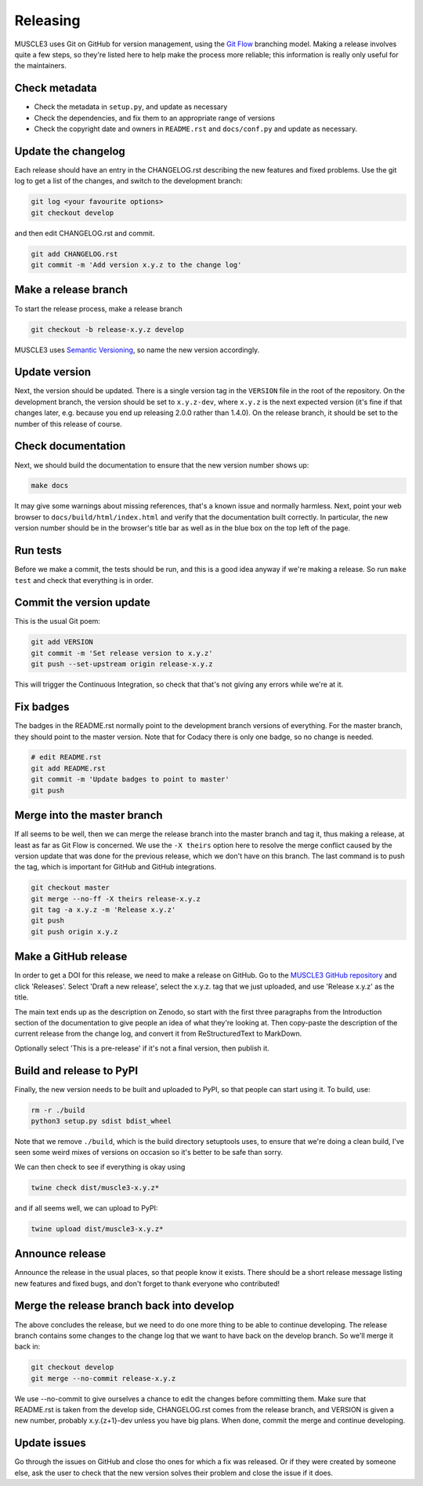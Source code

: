 .. _development:

Releasing
***********

MUSCLE3 uses Git on GitHub for version management, using the `Git Flow`_
branching model. Making a release involves quite a few steps, so they're listed
here to help make the process more reliable; this information is really only
useful for the maintainers.

Check metadata
--------------

- Check the metadata in ``setup.py``, and update as necessary
- Check the dependencies, and fix them to an appropriate range of versions
- Check the copyright date and owners in ``README.rst`` and ``docs/conf.py``
  and update as necessary.

Update the changelog
--------------------

Each release should have an entry in the CHANGELOG.rst describing the new
features and fixed problems. Use the git log to get a list of the changes, and
switch to the development branch:

.. code-block:: bash

  git log <your favourite options>
  git checkout develop

and then edit CHANGELOG.rst and commit.

.. code-block:: bash

  git add CHANGELOG.rst
  git commit -m 'Add version x.y.z to the change log'

Make a release branch
---------------------

To start the release process, make a release branch

.. code-block:: bash

  git checkout -b release-x.y.z develop

MUSCLE3 uses `Semantic Versioning`_, so name the new version accordingly.

Update version
--------------

Next, the version should be updated. There is a single version tag in the
``VERSION`` file in the root of the repository. On the development branch, the
version should be set to ``x.y.z-dev``, where ``x.y.z`` is the next expected
version (it's fine if that changes later, e.g. because you end up releasing
2.0.0 rather than 1.4.0).  On the release branch, it should be set to the number
of this release of course.

Check documentation
-------------------

Next, we should build the documentation to ensure that the new version number
shows up:

.. code-block:: bash

  make docs

It may give some warnings about missing references, that's a known issue and
normally harmless. Next, point your web browser to
``docs/build/html/index.html`` and verify that the documentation built
correctly. In particular, the new version number should be in the browser's
title bar as well as in the blue box on the top left of the page.

Run tests
---------

Before we make a commit, the tests should be run, and this is a good idea anyway
if we're making a release. So run ``make test`` and check that everything is in
order.

Commit the version update
-------------------------

This is the usual Git poem:

.. code-block:: bash

  git add VERSION
  git commit -m 'Set release version to x.y.z'
  git push --set-upstream origin release-x.y.z

This will trigger the Continuous Integration, so check that that's not giving
any errors while we're at it.

Fix badges
----------

The badges in the README.rst normally point to the development branch versions
of everything. For the master branch, they should point to the master version.
Note that for Codacy there is only one badge, so no change is needed.

.. code-block:: bash

  # edit README.rst
  git add README.rst
  git commit -m 'Update badges to point to master'
  git push

Merge into the master branch
----------------------------

If all seems to be well, then we can merge the release branch into the master
branch and tag it, thus making a release, at least as far as Git Flow is
concerned. We use the ``-X theirs`` option here to resolve the merge conflict
caused by the version update that was done for the previous release, which we
don't have on this branch. The last command is to push the tag, which is
important for GitHub and GitHub integrations.

.. code-block:: bash

  git checkout master
  git merge --no-ff -X theirs release-x.y.z
  git tag -a x.y.z -m 'Release x.y.z'
  git push
  git push origin x.y.z


Make a GitHub release
---------------------

In order to get a DOI for this release, we need to make a release on GitHub. Go
to the `MUSCLE3 GitHub repository`_ and click 'Releases'. Select 'Draft a new
release', select the x.y.z. tag that we just uploaded, and use 'Release x.y.z'
as the title.

The main text ends up as the description on Zenodo, so start with the first
three paragraphs from the Introduction section of the documentation to give
people an idea of what they're looking at. Then copy-paste the description of
the current release from the change log, and convert it from ReStructuredText
to MarkDown.

Optionally select 'This is a pre-release' if it's not a final version, then
publish it.

Build and release to PyPI
-------------------------

Finally, the new version needs to be built and uploaded to PyPI, so that people
can start using it. To build, use:

.. code-block:: bash

  rm -r ./build
  python3 setup.py sdist bdist_wheel

Note that we remove ``./build``, which is the build directory setuptools uses,
to ensure that we're doing a clean build, I've seen some weird mixes of versions
on occasion so it's better to be safe than sorry.

We can then check to see if everything is okay using

.. code-block:: bash

  twine check dist/muscle3-x.y.z*

and if all seems well, we can upload to PyPI:

.. code-block:: bash

  twine upload dist/muscle3-x.y.z*

Announce release
----------------

Announce the release in the usual places, so that people know it exists. There
should be a short release message listing new features and fixed bugs, and don't
forget to thank everyone who contributed!

Merge the release branch back into develop
------------------------------------------

The above concludes the release, but we need to do one more thing to be able to
continue developing. The release branch contains some changes to the change log
that we want to have back on the develop branch. So we'll merge it back in:

.. code-block:: bash

  git checkout develop
  git merge --no-commit release-x.y.z


We use --no-commit to give ourselves a chance to edit the changes before
committing them. Make sure that README.rst is taken from the develop side,
CHANGELOG.rst comes from the release branch, and VERSION is given a new number,
probably x.y.{z+1}-dev unless you have big plans. When done, commit the merge
and continue developing.

Update issues
-------------

Go through the issues on GitHub and close tho ones for which a fix was
released. Or if they were created by someone else, ask the user to check that
the new version solves their problem and close the issue if it does.


.. _`Git Flow`: http://nvie.com/posts/a-successful-git-branching-model/
.. _`Semantic Versioning`: http://www.semver.org
.. _`MUSCLE3 GitHub repository`: https://github.com/multiscale/muscle3
